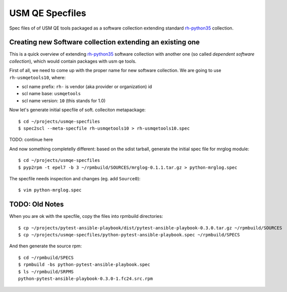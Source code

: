 ==================
 USM QE Specfiles
==================

Spec files of of USM QE tools packaged as a software collection extending
standard `rh-python35`_ collection.

Creating new Software collection extending an existing one
==========================================================

This is a quick overview of extending `rh-python35`_ software collection with
another one (so called `dependent software collection`), which would contain
packages with usm qe tools.

First of all, we need to come up with the proper name for new software
collection. We are going to use ``rh-usmqetools10``, where:

* scl name prefix: ``rh-`` is vendor (aka provider or organization) id
* scl name base: ``usmqetools``
* scl name version: ``10`` (this stands for 1.0)

Now let's generate initial specfile of soft. colleciton metapackage::

    $ cd ~/projects/usmqe-specfiles
    $ spec2scl --meta-specfile rh-usmqetools10 > rh-usmqetools10.spec

TODO: continue here

And now something completelly different: based on the sdist tarball, generate
the initial spec file for mrglog module::

    $ cd ~/projects/usmqe-specfiles
    $ pyp2rpm -t epel7 -b 3 ~/rpmbuild/SOURCES/mrglog-0.1.1.tar.gz > python-mrglog.spec

The specfile needs inspection and changes (eg. add ``Source0``)::

    $ vim python-mrglog.spec


TODO: Old Notes
===============

When you are ok with the specfile, copy the files into rpmbuild directories::

    $ cp ~/projects/pytest-ansible-playbook/dist/pytest-ansible-playbook-0.3.0.tar.gz ~/rpmbuild/SOURCES
    $ cp ~/projects/usmqe-specfiles/python-pytest-ansible-playbook.spec ~/rpmbuild/SPECS

And then generate the source rpm::

    $ cd ~/rpmbuild/SPECS
    $ rpmbuild -bs python-pytest-ansible-playbook.spec 
    $ ls ~/rpmbuild/SRPMS
    python-pytest-ansible-playbook-0.3.0-1.fc24.src.rpm



.. _`sdist tarball`: https://packaging.python.org/glossary/?highlight=sdist#term-source-distribution-or-sdist
.. _`pyp2rpm`: https://github.com/fedora-python/pyp2rpm
.. _`mock`: https://github.com/rpm-software-management/mock/wiki#using-mock-outside-your-git-sandbox
.. _`copr`: https://developer.fedoraproject.org/deployment/copr/about.html
.. _`copr-cli tool`: https://developer.fedoraproject.org/deployment/copr/copr-cli.html
.. _`software collection`: https://www.softwarecollections.org/en/about/
.. _`rh-python35`: https://www.softwarecollections.org/en/scls/rhscl/rh-python35/
